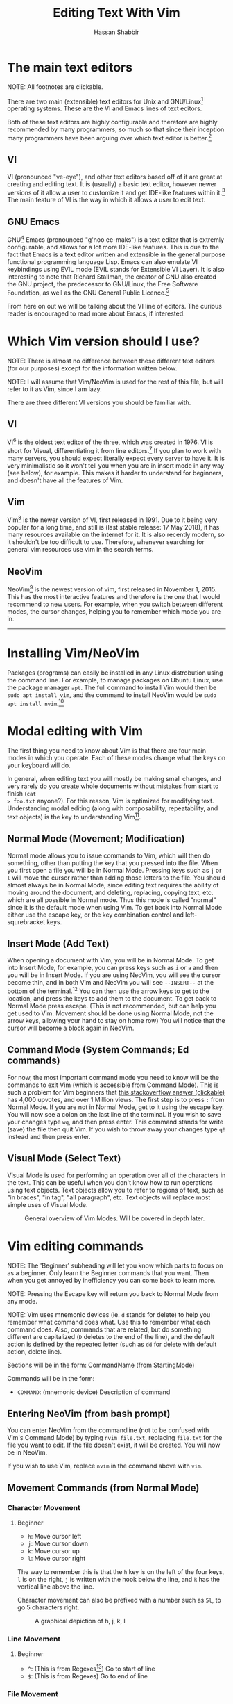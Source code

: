 #+TITLE: Editing Text With Vim
#+AUTHOR: Hassan Shabbir

# \newpage

* The main text editors
NOTE: All footnotes are clickable.

There are two main (extensible) text editors for Unix and GNU/Linux[fn:11]
operating systems. These are the VI and Emacs lines of text editors.

Both of these text editors are highly configurable and therefore are highly
recommended by many programmers, so much so that since their inception many
programmers have been arguing over which text editor is better.[fn:12]
** VI
VI (pronounced "ve-eye"), and other text editors based off of it are great at
creating and editing text. It is (usually) a basic text editor, however newer
versions of it allow a user to customize it and get IDE-like features within
it.[fn:8] The main feature of VI is the way in which it allows a user to edit
text.
** GNU Emacs
GNU[fn:15] Emacs (pronounced "g'noo ee-maks") is a text editor that is extremly
configurable, and allows for a lot more IDE-like features. This is due to the
fact that Emacs is a text editor written and extensible in the general purpose
functional programming language Lisp. Emacs can also emulate VI keybindings
using EVIL mode (EVIL stands for Extensible VI Layer). It is also interesting to
note that Richard Stallman, the creator of GNU also created the GNU project, the
predecessor to GNU/Linux, the Free Software Foundation, as well as the GNU
General Public Licence.[fn:16]

From here on out we will be talking about the VI line of editors. The curious
reader is encouraged to read more about Emacs, if interested.
* Which Vim version should I use?
NOTE: There is almost no difference between these different text editors (for
our purposes) except for the information written below.

NOTE: I will assume that Vim/NeoVim is used for the rest of this file, but will
refer to it as Vim, since I am lazy.

There are three different VI versions you should be familiar with.
** VI
VI[fn:3] is the oldest text editor of the three, which was created in 1976. VI
is short for Visual, differentiating it from line editors.[fn:1] If you plan to
work with many servers, you should expect literally expect every server to have
it. It is very minimalistic so it won't tell you when you are in insert mode in
any way (see below), for example. This makes it harder to understand for
beginners, and doesn't have all the features of Vim.
** Vim
Vim[fn:4] is the newer version of VI, first released in 1991. Due to it being
very popular for a long time, and still is (last stable release: 17 May 2018),
it has many resources available on the internet for it. It is also recently
modern, so it shouldn't be too difficult to use. Therefore, whenever searching
for general vim resources use vim in the search terms.
** NeoVim
NeoVim[fn:5] is the newest version of vim, first released in November 1, 2015.
This has the most interactive features and therefore is the one that I would
recommend to new users. For example, when you switch between different modes,
the cursor changes, helping you to remember which mode you are in.

--------------------------------------------------------------------------------

\newpage

* Installing Vim/NeoVim
Packages (programs) can easily be installed in any Linux distrobution using the command line.
For example, to manage packages on Ubuntu Linux, use the package manager ~apt~. The full
command to install Vim would then be ~sudo apt install vim~, and the command to install
NeoVim would be ~sudo apt install nvim~.[fn:13] 
* Modal editing with Vim
The first thing you need to know about Vim is that there are four main modes in
which you operate. Each of these modes change what the keys on your keyboard
will do.
  
In general, when editing text you will mostly be making small changes, and very
rarely do you create whole documents without mistakes from start to finish (~cat
> foo.txt~ anyone?). For this reason, Vim is optimized for modifying text.
Understanding modal editing (along with composability, repeatability, and text
objects) is the key to understanding Vim[fn:2].
** Normal Mode (Movement; Modification)
Normal mode allows you to issue commands to Vim, which will then do something,
other than putting the key that you pressed into the file. When you first open a
file you will be in Normal Mode. Pressing keys such as ~j~ or ~l~ will move the
cursor rather than adding those letters to the file. You should almost always be
in Normal Mode, since editing text requires the ability of moving around the
document, and deleting, replacing, copying text, etc. which are all possible in
Normal mode. Thus this mode is called "normal" since it is the default mode when
using Vim. To get back into Normal Mode either use the escape key, or the key 
combination control and left-squrebracket keys.
** Insert Mode (Add Text)
When opening a document with Vim, you will be in Normal Mode. To get into Insert
Mode, for example, you can press keys such as ~i~ or ~a~ and then you will be in
Insert Mode. If you are using NeoVim, you will see the cursor become thin, and
in both Vim and NeoVim you will see ~--INSERT--~ at the bottom of the
terminal.[fn:6] You can then use the arrow keys to get to the location, and
press the keys to add them to the document. To get back to Normal Mode press
escape. (This is not recommended, but can help you get used to Vim. Movement
should be done using Normal Mode, not the arrow keys, allowing your hand to stay
on home row) You will notice that the cursor will become a block again in
NeoVim.
** Command Mode (System Commands; Ed commands)
For now, the most important command mode you need to know will be the commands
to exit Vim (which is accessible from Command Mode). This is such a problem for
Vim beginners that [[https://stackoverflow.com/questions/11828270/how-to-exit-the-vim-editor][this stackoverflow answer (clickable)]] has 4,000 upvotes, and
over 1 Million views. The first step is to press ~:~ from Normal Mode. If you
are not in Normal Mode, get to it using the escape key. You will now see a colon
on the last line of the terminal. If you wish to save your changes type ~wq~,
and then press enter. This command stands for write (save) the file then quit
Vim. If you wish to throw away your changes type ~q!~ instead and then press enter.
** Visual Mode (Select Text)
Visual Mode is used for performing an operation over all of the characters in
the text. This can be useful when you don't know how to run operations using
text objects. Text objects allow you to refer to regions of text, such as "in
braces", "in tag", "all paragraph", etc. Text objects will replace most simple
uses of Visual Mode.

#+CAPTION: General overview of Vim Modes. Will be covered in depth later.
#+NAME:   fig:2
[[./modes.jpg]]
* Vim editing commands
NOTE: The 'Beginner' subheading will let you know which parts to focus on as a
beginner. Only learn the Beginner commands that you want. Then when you get
annoyed by inefficiency you can come back to learn more.

NOTE: Pressing the Escape key will return you back to Normal Mode from any mode.

NOTE: Vim uses mnemonic devices (ie. ~d~ stands for delete) to help you remember
what command does what. Use this to remember what each command does. Also,
commands that are related, but do something different are capitalized (~D~
deletes to the end of the line), and the default action is defined by the
repeated letter (such as ~dd~ for delete with default action, delete line).

Sections will be in the form: CommandName (from StartingMode)

Commands will be in the form:
- ~COMMAND~: (mnemonic device) Description of command
** Entering NeoVim (from bash prompt)
You can enter NeoVim from the commandline (not to be confused with Vim's Command
Mode) by typing ~nvim file.txt~, replacing ~file.txt~ for the file you want to
edit. If the file doesn't exist, it will be created. You will now be in NeoVim.

If you wish to use Vim, replace ~nvim~ in the command above with ~vim~.
** Movement Commands (from Normal Mode)
*** Character Movement
**** Beginner
- ~h~: Move cursor left
- ~j~: Move cursor down
- ~k~: Move cursor up
- ~l~: Move cursor right

The way to remember this is that the ~h~ key is on the left of the four keys,
~l~ is on the right, ~j~ is written with the hook below the line, and ~k~ has
the vertical line above the line.

Character movement can also be prefixed with a number such as ~5l~, to go
5 characters right.

#+CAPTION: A graphical depiction of h, j, k, l
#+NAME:   fig:1
[[./hjkl.png]]
*** Line Movement
**** Beginner
- ~^~: (This is from Regexes[fn:9]) Go to start of line
- ~$~: (This is from Regexes) Go to end of line
*** File Movement
**** Beginner
- ~gg~: Go to start of file
- ~G~: Go to end of file
**** Intermediate
- ~50gg~: Go to line 50
*** Word Movement
**** Intermediate
Frankly, I used to just spam ~h~ and ~l~ for quite a while, so these commands
aren't strictly necessary.

- ~w~: (Word) Go forward by one word
- ~b~: (Back) Go back by one word
- ~e~: (End) Go to the next end of word
*** Find Char Movement
**** Beginner
- ~fx~: (Find Char) Find character 'x' forwards
- ~;~: Run ~f~ / ~F~ again
**** Intermediate
- ~Fx~: (Find Char) Find character 'x' backwards
- ~,~: Run ~f~ / ~F~ again in opposite direction
- ~tx~: ('Til/Until) Go up until character 'x', forwards
- ~Tx~: ('Til/Until) Go up until character 'x', backwards
*** Search Term Movement 
**** Beginner
- ~/~: Input search term, then press enter
- ~n~: (Next) Go to next location matching search term
**** Intermediate
- ~N~: (Previous/Backwards Next) Go to previous location matching search term
** Insert Commands (from Normal Mode)
These commands will change you automatically from Normal Mode
to Insert Mode.
**** Beginner
- ~i~: (Insert) Enter Insert Mode before current character
- ~I~: (Insert) Enter Insert Mode at the beginning of the line
- ~a~: (Append) Enter Insert Mode after current character
- ~A~: (Append) Enter Insert Mode at the end of the line
**** Intermediate
- ~o~: (Open) Enter Insert Mode at the end of the line
- ~O~: (Open) Enter Insert Mode at the end of the line
** Deletion Commands (from Normal Mode)
NOTE: The composable nature of Vim should be apparent in this section.
**** Beginner
- ~x~: Delete character under cursor
- ~dd~: (Delete, Default) Delete current line
- ~dw~: (Delete Word) Delete until the end of the word
- ~dfc~: (Delete Find 'c') Delete including the first 'c' on the right of the cursor
- ~diw~: (Delete In Word) Delete the whole word
- ~diW~: (Delete In Word) Delete the whole space delimited word
**** Intermediate

I can't really be bothered to count how many words I want to delete. I prefer doing
things like ~dw..~ instead, see below.
- ~d3w~: (Delete Word) 3 number of words, etc.
** Deletion Commands (from Visual Mode)
**** Beginner
- ~d~: (Delete) Delete current visual selection
- ~x~: (Delete) Delete current visual selection
** Change Commands (from Normal Mode)
Change deletes something then puts you in Insert Mode
to add text.
**** Beginner
- ~cc~: (Change, Default) Delete line, then go into Insert Mode
- ~cw~: (Change Word) Delete until the end of the word, then go into Insert Mode
- ~ciw~: (Change In Word) Delete the whole word, then go into Insert Mode
- ~ciW~: (Change In Word) Delete the whole space delimited word, then go into Insert Mode
**** Intermediate

I can't really be bothered to count how many words I want to change. I prefer doing
things like ~cw..~ instead, see below.
- ~c3w~: (Change Word) Delete 3 number of words, etc., then go into Insert Mode
** Yank (Copy) Commands (from Normal Mode)
NOTE: To copy text to use in other applications, use the ~"+~ prefix, which may
not work in VI/Vim, also see registers below. 
**** Beginner
- ~yy~: (Yank, Default) Yank (copy) the current line, for Vim use only
- ~yiw~: (Yank) Yank (copy) the current line, for Vim use only
- ~"+yy~: (Yank, Default) Yank (copy) the current line, for any application
- ~"+yiw~: (Yank) Yank (copy) the current line, for any application
** Yank (Copy) Commands (from Visual Mode)
**** Beginner
- ~y~: (Yank) Yank (copy) current visual selection
** Paste Commands (from Normal Mode)
**** Beginner
- ~p~: (Paste) Paste the last deletion/yank
** Paste Commands (from Visual Mode)
**** Beginner
- ~p~: (Paste) Paste, replacing current visual selection
** Undo Command (from Normal Mode)
**** Beginner
- ~u~: (Undo) Undo last change
** Visual Mode Commands (from Normal Mode)
First enter Visual Mode using any of the below, then make the selection using
the movement commands as you would from Normal Mode. Then run the command on the
selection, such as yank, delete, etc.
**** Beginner
- ~v~: (Visual) Enter character-wise Visual Mode
- ~V~: (Visual) Enter line-wise Visual Mode
**** Intermediate
- ~ctrl-v~: (Visual) Enter block-wise Visual Mode

NOTE: To comment out lines, use block-wise selection then press ~I~,
and type the character comment (~//~ for example), and hit escape. It can also
be used as a poor man's version of a macro (see below).
** Command Mode (from Normal Mode)
**** Beginner
- ~:w~: (Write) Write the file
- ~:q~: (Quit) Quit Vim, without having modified the file
- ~:q!~: (Quit!) Quit Vim, throwing away modifications
- ~:wq~: (Write-Quit) Write the file, then quit Vim
- ~:x~: (Exit) Shorthand for ~:wq~

+-------------------------+-------------------------+-------------------------+
| ~:w~                    |Write                    |Write the file           |
+-------------------------+-------------------------+-------------------------+
| ~:q~                    |Quit                     |Quit Vim, without having |
|                         |                         |modified the file        |
+-------------------------+-------------------------+-------------------------+
| ~:q!~                   |Quit!                    |Quit Vim, throwing away  |
|                         |                         |modifications            |
+-------------------------+-------------------------+-------------------------+
| ~:wq~                   |Write-Quit               |Write the file, then quit|
|                         |                         |Vim                      |
+-------------------------+-------------------------+-------------------------+
| ~:x~                    |Exit                     |Shorthand for ~:wq~      |
+-------------------------+-------------------------+-------------------------+

**** Intermediate
- ~:! date~: (~!~ is similar to ~|~) Run bash command ~date~ and show the result without adding to file
- ~:s/foo/bar/g~: (Substitute) Substitute 'foo' with 'bar', globally (ie. each occurrence)
- ~:r! date~: Run bash command ~date~ and read in the result into the file
** Command Mode (from Visual Mode)
Visually select text then enter Command Mode using ~:~. NOTE: you will see
~:'<,'>~ instead. This just tells Vim to run the command over the whole
selection.[fn:7]
**** Intermediate
- ~:'<,'>! wc -l~: Run bash command on visually selected text
* TODO Composability and repeatability
** Text Objects
NOTE: All text objects can be used with delete, yank, copy, etc. "In" deletes
the text inside, while "All" deletes a space, quotes, and braces as well.
**** Beginner
- ~iw~: (In Word)
- ~aw~: (All Word)
- ~is~: (In Sentence)
- ~as~: (All Sentence)
- ~ip~: (In Paragraph)
- ~ap~: (All Paragraph)
- ~i"~: (In Quote)
- ~a"~: (All Quote)
- ~i}~: (In Brace)
- ~a}~: (All Brace)
- ~it~: (In Tag) Used in HTML
- ~at~: (All Tag) Used in HTML
** Dot (~.~) command
**** Beginner
The dot command repeats the last complete command that you ran. For example if
you changed a word to "Hi" using ~ciwHi~ and then escape, you can change another
word to "Hi" using dot.

This is one way of renaming variables.[fn:10] First search for a variable using ~/~,
then using ~ciw~ change the variable to something else. Finally, repeat this
change all throughout the document using ~n~ to go to the next instance, and ~.~
to run the change.
** Number Prefixes
**** Intermediate
Most commands can be prefixed, meaning you can run commands like ~d5w~ which
will delete the next 5 words.
** TODO Macros
**** Intermediate
Macros can be used for creating groups of repeatable commands. In other words,
start macro, run general commands (ie. ~w~ rather than ~llllllll~), stop macro,
run the macro previously defined on all of the remaining text.

- ~qa~: Record Macro in register ~a~, see below
- ~q~: While recording, it will end the macro
- ~@a~: Run Macro in register ~a~

Fun fact: you can also define recursive macros, though this may "break"
Vim.[fn:14] This allows you to create a single macro that runs forever (of
course, Vim will stop the macro at the end of the document for example).
* Registers
**** Intermediate
The most important part about registers is that the ~"+~ register is used to
store the global clipboard, which can be accessed by any program. Other actions,
such as yanks and deletions can be prefixed with a register, for later retrieval.

Frankly, I don't use any register other than the global one.
* Extending Vim for yourself
To change the default behaviour of Vim, you can modify a configuration file
called ~.vimrc~ (in Gnu/Linux) or ~_vimrc~ (in Windows, I think).

This will allow you to use plugins, change colorshemes, map keys to commands,
etc.
** Plugins
These are a few plugins that I would consider quite useful. All links clickable.

- [[https://github.com/junegunn/vim-plug][Vim Plug]]: Vim plugin manager
To be able to use the below plugins you need to install a plugin manager, this
is the one I personally use.

- [[https://github.com/tpope/vim-sensible][Vim Sensible]]: set default settings for Vim
This is useful for starting off in Vim. (Not needed for NeoVim.)

- [[https://www.github.com/myusuf3/numbers.vim][Numbers Vim]]: add relative line numbers to Vim (great for going n lines up or down)
- [[https://www.github.com/tpope/vim-commentary][Vim Commentary]]: (un)comment lines of code with a text object
- [[https://www.github.com/tpope/vim-surround][Vim Surround]]: surround text objects with text
- [[https://www.github.com/tpope/vim-vinegar][Vim Vinegar]]: simple file browser in Vim
- [[https://www.github.com/mattn/emmet-vim][Emmet Vim]]: create HTML easily
- [[https://github.com/ctrlpvim/ctrlp.vim][Ctrlp Vim]]: fuzzy find files
- [[https://vimawesome.com/plugin/targets-vim][Targets Vim]]: add more text objects to Vim

More plugins for Vim can be found on [[https://vimawesome.com]].
*** ColorSchemes
- [[https://www.github.com/liuchengxu/space-vim-dark][Space Vim Dark]]
- [[https://github.com/altercation/solarized][Solarized]]

*** Vim in other places
- Bash/Zsh: Both Bash and Zsh have Vim modes that can be enabled
- [[https://github.com/ardagnir/athame][Athame]]: Full Vim in the terminal, ie. when writing bash commands
- [[https://chrome.google.com/webstore/detail/vimium/dbepggeogbaibhgnhhndojpepiihcmeb][Vimium]]: Vim in Chrome

There are also other applications that will use Vim-like keybindings by default,
such as ~man~.
* Conclusion
Congratulations on finishing this whole document! You should now know enough to
be able to use vim, and look up whatever you need on the internet. To become
proficient with Vim, you should use it repeatedly, until the Beginner commands
come to you without much thought.
* TODO Footnotes

[fn:16] [[https://en.wikipedia.org/wiki/Richard_Stallman][Richard Stallman (clickable)]]

[fn:15] GNU stands for "GNU's not Unix", a recursive acronym.

[fn:14] Here's a quick crash course on recursion: define something in terms of
itself. For example, a computer directory can have either files or more
directories. (In more math-y notation: ~dir = files AND/OR dirs~.) Notice how
what we were defining is also used on the right hand side.

If you are familiar with induction, this is the same, except for being
over finite elements.

[fn:13] The command to both run and install it is ~nvim~ NOT ~neovim~.

[fn:12] See [[https://en.wikipedia.org/wiki/Editor_war][The Editor Wars (clickable)]].

[fn:11] I'd just like to interject for a moment. What you usually refer to as Linux, is
in fact, GNU/Linux, or as I've recently taken to calling it, GNU plus Linux.
Linux is not an operating system unto itself, but rather another free component
of a fully functioning GNU system made useful by the GNU corelibs, shell
utilities and vital system components comprising a full OS as defined by POSIX.
(See GNU Linux copy pasta.)

[fn:10] The other way would be to run a search and replace, such as ~:s/foo/bar/g~.

[fn:9] Regexes, or regular expressions, are a way of doing things like parsing
and substituting in a file. The regex '^hi' says match the line starting with
'hi', and the regex '^$' says match the empty line (ie. the line that starts and
ends with nothing in between).

[fn:8] This is usually not encouraged, expecially at the beginning, since
having plugins hinder your ability to understand Vim, and are nice to have
and not necessarily mandatory for the functioning of Vim.

[fn:7] So the command will run in the range ~x,y~, and 
a ~'a~ refers to the mark a, with the ~<~ referring to the first and ~>~
referring to the last selection. So all together it says "run the command from
the beginning of the selection, to the end of the selection."

[fn:6] In VI you will neither see the cursor change nor the ~--INSERT--~ at the bottom

[fn:5] NeoVim pronounced "neo-vim". 

[fn:4] Vim pronounced "vim"

[fn:3] VI pronounced "ve-eye", also pronounced "vy" but that is an unofficial pronounciation

[fn:2] For more on how vim works see this awesome answer on Stackoverflow
[[https://stackoverflow.com/questions/1218390/what-is-your-most-productive-shortcut-with-vim][Your problem with Vim is that you don't grok vi (clickable).]]

[fn:1] Technically, the "ed" and "ex" editors are even older, but they literally
show you nothing (you have to manually print lines), so it is like editing text
in the dark. This is where the command mode in VI comes from, see below. Also see
[[https://sanctum.geek.nz/arabesque/actually-using-ed/][Actually Using Ed (clickable)]] for some extreme masochism.

